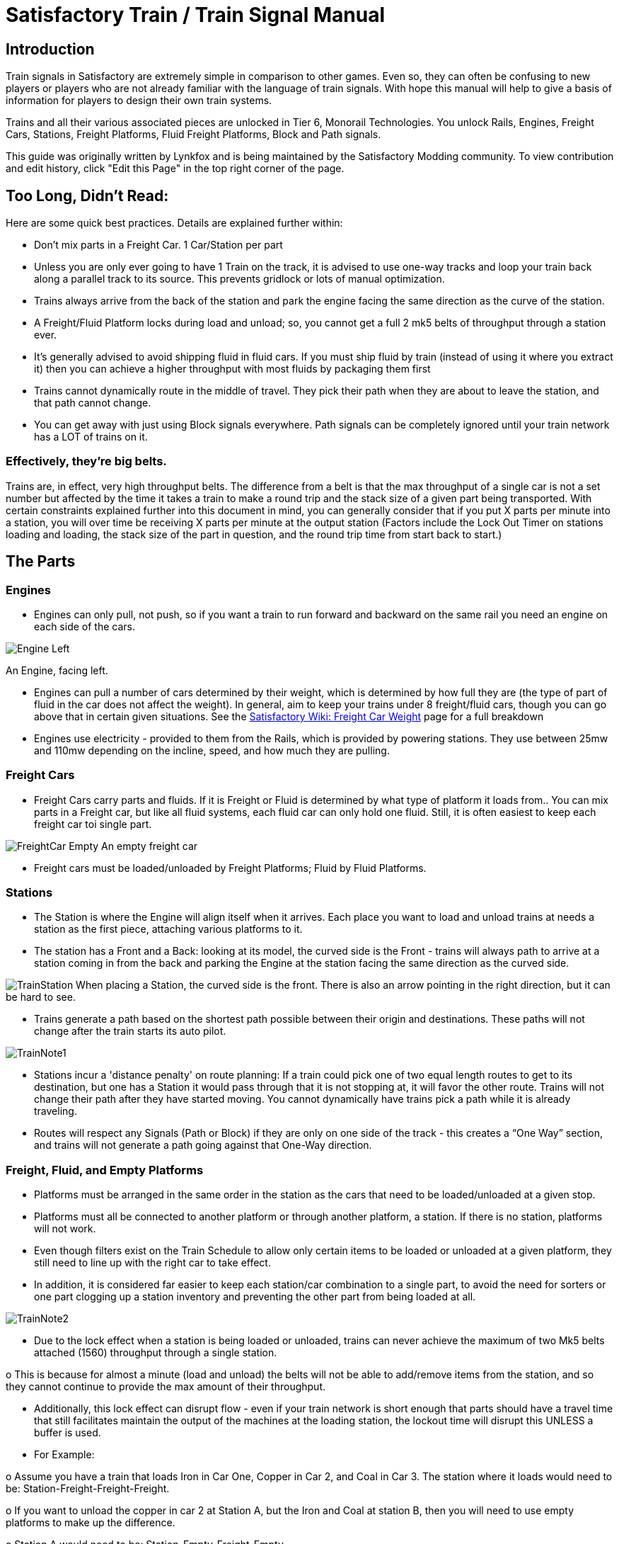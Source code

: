 = Satisfactory Train / Train Signal Manual

== Introduction

Train signals in Satisfactory are extremely simple in comparison to other games. Even so, they can often
be confusing to new players or players who are not already familiar with the language of train signals.
With hope this manual will help to give a basis of information for players to design their own train systems.

Trains and all their various associated pieces are unlocked in Tier 6, Monorail Technologies. You unlock
Rails, Engines, Freight Cars, Stations, Freight Platforms, Fluid Freight Platforms, Block and Path signals.

This guide was originally written by Lynkfox and is being maintained by the Satisfactory Modding community.
To view contribution and edit history, click "Edit this Page" in the top right corner of the page.

== Too Long, Didn't Read:

Here are some quick best practices. Details are explained further within:


* Don't mix parts in a Freight Car. 1 Car/Station per part

* Unless you are only ever going to have 1 Train on the track, it is advised to use one-way tracks
and loop your train back along a parallel track to its source. This prevents gridlock or lots of
manual optimization.

* Trains always arrive from the back of the station and park the engine facing the same direction
as the curve of the station.

* A Freight/Fluid Platform locks during load and unload; so, you cannot get a full 2 mk5 belts of
throughput through a station ever.

* It's generally advised to avoid shipping fluid in fluid cars. If you must ship fluid by train (instead
of using it where you extract it) then you can achieve a higher throughput with most fluids by
packaging them first

* Trains cannot dynamically route in the middle of travel. They pick their path when they are
about to leave the station, and that path cannot change.

* You can get away with just using Block signals everywhere. Path signals can be completely
ignored until your train network has a LOT of trains on it.

=== Effectively, they're big belts.

Trains are, in effect, very high throughput belts. The difference from a belt is that the max throughput of
a single car is not a set number but affected by the time it takes a train to make a round trip and the
stack size of a given part being transported.
With certain constraints explained further into this document in mind, you can generally consider that if
you put X parts per minute into a station, you will over time be receiving X parts per minute at the
output station (Factors include the Lock Out Timer on stations loading and loading, the stack size of the
part in question, and the round trip time from start back to start.)

== The Parts

=== Engines

* Engines can only pull, not push, so if you want a train to run forward and backward on the same
rail you need an engine on each side of the cars.

image:CommunityResources/TrainSignalGuide/Engine_Left.png[]

An Engine, facing left.

* Engines can pull a number of cars determined by their weight, which is determined by how full
they are (the type of part of fluid in the car does not affect the weight). In general, aim to keep
your trains under 8 freight/fluid cars, though you can go above that in certain given situations.
See the https://satisfactory.fandom.com/wiki/Freight_Car#Weight[Satisfactory Wiki: Freight Car Weight] page for a full breakdown

* Engines use electricity - provided to them from the Rails, which is provided by powering
stations. They use between 25mw and 110mw depending on the incline, speed, and how much
they are pulling.

=== Freight Cars

* Freight Cars carry parts and fluids. If it is Freight or Fluid is determined by what type of platform
it loads from.. You can mix parts in a Freight car, but like all fluid systems, each fluid car can only
hold one fluid. Still, it is often easiest to keep each freight car toi single part.

image:CommunityResources/TrainSignalGuide/FreightCar_Empty.png[]
An empty freight car

* Freight cars must be loaded/unloaded by Freight Platforms; Fluid by Fluid Platforms.

=== Stations

* The Station is where the Engine will align itself when it arrives. Each place you want to load and
unload trains at needs a station as the first piece, attaching various platforms to it.

* The station has a Front and a Back: looking at its model, the curved side is the Front - trains will
always path to arrive at a station coming in from the back and parking the Engine at the station
facing the same direction as the curved side.

image:CommunityResources/TrainSignalGuide/TrainStation.png[]
When placing a Station, the curved side is the front. There is also an arrow pointing in the right direction,
but it can be hard to see.

* Trains generate a path based on the shortest path possible between their origin and
destinations. These paths will not change after the train starts its auto pilot.

image:CommunityResources/TrainSignalGuide/TrainNote1.png[]

* Stations incur a 'distance penalty' on route planning: If a train could pick one of two equal
length routes to get to its destination, but one has a Station it would pass through that it is not
stopping at, it will favor the other route.
Trains will not change their path after they have started moving. You cannot
dynamically have trains pick a path while it is already traveling.

* Routes will respect any Signals (Path or Block) if they are only on one side of the track - this
creates a “One Way” section, and trains will not generate a path going against that One-Way
direction.

=== Freight, Fluid, and Empty Platforms

* Platforms must be arranged in the same order in the station as the cars that need to be
loaded/unloaded at a given stop.

* Platforms must all be connected to another platform or through another platform, a station. If
there is no station, platforms will not work.

* Even though filters exist on the Train Schedule to allow only certain items to be loaded or
unloaded at a given platform, they still need to line up with the right car to take effect.

* In addition, it is considered far easier to keep each station/car combination to a single part, to
avoid the need for sorters or one part clogging up a station inventory and preventing the other
part from being loaded at all.

image:CommunityResources/TrainSignalGuide/TrainNote2.png[]

* Due to the lock effect when a station is being loaded or unloaded, trains can never achieve the
maximum of two Mk5 belts attached (1560) throughput through a single station.

o This is because for almost a minute (load and unload) the belts will not be able to
add/remove items from the station, and so they cannot continue to provide the max
amount of their throughput.

* Additionally, this lock effect can disrupt flow - even if your train network is short enough that
parts should have a travel time that still facilitates maintain the output of the machines at the
loading station, the lockout time will disrupt this UNLESS a buffer is used.

* For Example:

o Assume you have a train that loads Iron in Car One, Copper in Car 2, and Coal in Car 3.
The station where it loads would need to be: Station-Freight-Freight-Freight.

o If you want to unload the copper in car 2 at Station A, but the Iron and Coal at station B,
then you will need to use empty platforms to make up the difference.

o Station A would need to be: Station-Empty-Freight-Empty

o Station B would need to be Station-Freight-Empty-Freight

o You can replace the empty platforms with Freight that are set to the opposite of what
you intend to happen to that car and have no belts attached (so an unload station has
the pseudo empty set to Load and has no belts attached) but it is cleaner and easier to
review in the future if you use Empty Platforms.

Stations Lock when Loading or Unloading cargo from a train. This means they DO NOT
accept anything from a belt or output anything to a belt for this duration, which is
about 27 seconds.

image:CommunityResources/TrainSignalGuide/TrainNote3.png[]

Starting Station and Station A and B respectively from the above example

=== Station Buffers

* Solid and Liquid items, to not have an interruption in their throughput, need to use a buffer at
both the loading and the output. Remember, Freight/Fluid platforms lock during
loading/unloading and so items will back up on the belt. If you are running close to the
maximum, it will cause machines to become full and stop producing, or belts to be empty and
machines to starve.

o In some low throughput situations, if the amount being transported is far below the max
of a Mk5 belt, and Mk5 belts are being used to load/unload, you have enough space on
the belt itself to act as a buffer. In general, though, it's just a good idea to use a buffer.

* A Freight buffer relies on using a single belt input into an Industrial Storage Container, and then
both outputs into the station for loading, and in reverse for unloading (both outputs into an ISC
and only one out)

* Yes; this means if you need your throughput to be constant, you can only transport 1 mk5 belt
worth of items per freight car or 600m3 (1 mk2 pipe) of liquid. If you do not need the
throughput to be constant, or there is far more being transported than being used at the other
end you can get away without doing this.

* Fluid buffers work the same but rely on the fact that fluids are prioritized from lower z-height
inputs.

* In effect, this allows parts/fluid to continue to flow even when the station is locked. The
parts/fluid fill up the storage containers, and as soon as the station unlocks, there are twice the
amount of output as input, allowing it to catch back up to whatever buffered in the storage
container.

* In reverse, in unloading, this unloads the station twice as fast, but only allows 1 output to head
to the consuming machines, which will only tuned to accepting a single line worth.

* While transporting raw fluid by train is generally not advised, this is a must as fluids are much
more prone to issues if you cannot maintain a constant flow rate.
Buffering DOES NOT work for Gasses (i.e, Nitrogen Gas) because the Buffer Building
does not work properly for Gasses as they ignore Headlift.

image:CommunityResources/TrainSignalGuide/TrainNote4.png[]

image:CommunityResources/TrainSignalGuide/TrainNote5.png[]

A Solid Freight buffer. It is the same for load or unload, just reverse the direction of the belts.

image:CommunityResources/TrainSignalGuide/TrainNote6.png[]

A Fluid buffer for Fluid stations Two pipes coming out of the Station, with a buffer slightly above the
main pipeline. This is the same setup for loading or unloading, simply connect to the opposite connection
points.

* For most Fluids, a higher throughput can be achieved by packaging the fluids before travel. This
does add the additional complexity of either returning the empty containers afterward or
SINKing / Producing containers.

* For Gas, due to the fact you cannot buffer them, it is almost a requirement to package them
first.

* For the most part, transporting anything that goes in pipes a long distance is difficult, and it is
generally recommended to use the fluids to produce items near where they are extracted, and
ship the final product.

image:CommunityResources/TrainSignalGuide/TrainNote7.png[]

== Rails

Rail pieces are obviously what a train will travel on. While you can do a single rail and have trains
running down it in both directions, this creates a lot of complication and hand done optimization when
working with more than 1 train on the track.
The Best Practice is to run two lines in parallel with each other and designate that each line will run in
the opposite direction. This is often quickly referred to as Right Hand or Left-Hand drive trains (the train
is driving on the right side of two parallel tracks when moving forward). You can consider each track a
lane in a divided highway.

Rails will only connect to each other at the end of a previous rail segment; if you want to make a split in
the track, it will start at the point where the last rail piece ends, by connecting two pieces to that end.
Rails can cross over each other and “clip” together, without any adverse effect to trains running
(assuming signals are employed when there are multiple trains).

=== Curves

image:CommunityResources/TrainSignalGuide/TrainNote8.png[]

The smallest curve that can be done with rails is a 3x3 curve: However, this is not a feasible way to build
a lot of curves you will have to use - instead it is recommended to be at least 4x4:
If you want to achieve good clean curves, then it is advised to create the segments on both ends of the
curve first, and then create the curve itself:

image:CommunityResources/TrainSignalGuide/TrainNote9.png[]

image:CommunityResources/TrainSignalGuide/TrainNote10.png[]

It is usually advised to put some straight rail pieces between each curve, to prevent issues with
connecting to them for new rails or when making a full loop.
Because it is recommended to build in parallel one-way tracks, this is how you would do a 90 degree
turn on foundations and keep it clean. The signals have been added to help differentiate the different
built rail pieces

image:CommunityResources/TrainSignalGuide/TrainNote11.png[]

An alternative to parallel rails is Stacked Rails. Rails should be at least Three (3) 4-meter foundations part
from the base of the lower rail to bottom of whatever the upper rail is resting on to prevent clipping, but
otherwise the trains will not be affected if the rail is far enough above the other the train does not clip
with the rail itself.

image:CommunityResources/TrainSignalGuide/TrainNote12.png[]

Stacked rails can save space but add additional complexity when building intersections and stations.
However, they also open the possibility of intersections where the various connecting rails do not cross,
instead going above or below where they would cross in a completely flat intersection, which removes
the need for many, if not all, of the path signals, and speeds up trains when passing through.

=== Ramps

Ramps can be achieved cleanly up to a 2m ramp foundation in gradient.
Anything higher than that, an Engine will be unable to ascend the incline.
To build a smooth foundation under a rail incline, use a combination of 1m and 2m inclines.
Place a 1m incline, then 2m incline until almost to your desired height,
then once again a 1m incline at the top to level off.

It is also important that you do not snap the rail segments to the very edge of the initial and final incline.
Instead, you want to go about a quarter of a foundation beyond on the top, and about half of a
foundation below on the bottom. The look is improved if you stop at least halfway up the incline and
form a new segment as well.

image:CommunityResources/TrainSignalGuide/TrainNote13.png[]

It is possible to do a corkscrew for a small footprint ascension. It is a bit of work to achieve a very
smooth transition between curves but it is entirely possible to do:

image:CommunityResources/TrainSignalGuide/TrainNote14.png[]

Step 1: Build a center tower and spokes that are 3 foundations out on every side, and with a gap of
two 4m foundations between them. On the first spoke extend at a 90-degree angle away from the
next highest spoke for the track to enter on. On every other spoke, add a 2m incline to the end:

image:CommunityResources/TrainSignalGuide/TrainNote15.png[]

Step 2: Add 2 more foundations to the first spoke above the ground level, and a rail starting from
3/4ths of the incline:

image:CommunityResources/TrainSignalGuide/TrainNote16.png[]

Step 3: Bring the initial entry point of the Rail to just about halfway before the first spoke:

image:CommunityResources/TrainSignalGuide/TrainNote17.png[]

Step 4: Connect the two rails with a curve.

image:CommunityResources/TrainSignalGuide/TrainNote18.png[]

Step 5: Remove the excess rail and foundations on the upper spoke. Repeat every spoke until desired
height has been reached.

image:CommunityResources/TrainSignalGuide/TrainNote19.png[]

== Signals

There are two types of signals in Satisfactory, Block and Path. Between the two of these you can
engineer an efficient and high throughput train network to make sure your trains continue to move
products efficiently.

image:CommunityResources/TrainSignalGuide/TrainNote20.png[]

image:CommunityResources/TrainSignalGuide/TrainNote21.png[]

=== Segments

When you place two signals on the same side of the track, the space
between them becomes a segment. You can view these segments in-game
by holding a signal to be constructed in your build gun. The game randomly assigns colors to the tracks
segments to help you see where they are.

In general, a given segment can have one train in it. This is how signals prevent collisions - Trains will
respect the status of a segment when they reach the signal that begins it and will not enter if it will
cause a collision of Trains.

A Segment is defined by the signal that begins it. Trains only look for signals on the right-hand side of
the track.

image:CommunityResources/TrainSignalGuide/TrainNote22.png[]

Segments - Each color is a segment. The color means nothing, it is just a way of differentiation

image:CommunityResources/TrainSignalGuide/TrainNote23.png[]

=== Block Segments

A Block Segment is defined when there are two Block Signals on the same track. The length of track
between them is the Block Segment.

A Block Segment is a binary system - There is either a train inside the segment, or no train inside the
segment. If there is any part of a train inside the segment, no matter how small a part it is, the entrance
signal will report Red and not let other trains enter it.

Hence why it is called a Block Signal - a train in between two Block Signals blocks other trains from
passing the first signal.

Trains look one Block segment ahead - they do not know the status of additional segments beyond the
one directly in front of them.

If the segment head reports that it is currently occupied, a train will begin to slow down and will stop
right at the signal as long as that next segment remains blocked.

This means that if your blocks are too close together it can cause trains to start and stop often. It can
also mean that if one train is stopped partially in multiple blocks, it may cause a train to stop that does
not need to.

Tracks placed too close to each other can cause overlap, causing the system to treat
both tracks as the same segment. It is advised to keep your tracks about 1.5
foundations apart when running parallel or close to parallel.

This in turn slows down your trains overall, increasing the Round Trip Duration of a given train, and
lowering your throughput. For small networks of only a few trains this is not an issue usually, but it is
generally good to plan ahead.

image:CommunityResources/TrainSignalGuide/TrainNote24.png[]

Placing your Block signals this far apart on long straightaways means that at most any given train will be
inside two Block Segments at any given point, reducing the amount of start and stops any following
trains may have to do.

image:CommunityResources/TrainSignalGuide/TrainNote25.png[]

A Block Segment between two Block Signals. The Segment is currently clear

image:CommunityResources/TrainSignalGuide/TrainNote26.png[]

A Block Segment that is currently occupied. The Red Signal will prevent another train from entering.

image:CommunityResources/TrainSignalGuide/TrainNote27.png[]

The Signals are on the left side of the track from this direction, and since there are no signals on the right side
it shows the Do Not Enter symbol, meaning trains will not path this direction.

image:CommunityResources/TrainSignalGuide/TrainNote28.png[]

Adding another signal removes the Do Not Enter, but this block is still occupied preventing another train
from entering; Hence the Best Practice of one-way train tracks.


=== Path Segments

image:CommunityResources/TrainSignalGuide/TrainNote29.png[]

A Block signal and a Path Signal, the Path signal is the further down the line signal showing red. It has a
different top and is squarer.

Path Signals (and so the Segment immediately following a Path Signal) are more complex. They are not a
pure binary output - more than one train can be in the Segment if their planned paths do not cross at
any given point - hence the name of Path.

In addition, trains will only enter a Path Segment if the following Block Segment is clear. This means if
you put multiple Path signals in a row, a train will continue to look until it reaches the next block signals.
This is because Path Segments do not allow trains to stop inside them. Doing such a thing is known as
Chaining and is usually used for situations where there are multiple entrances to a single line.

image:CommunityResources/TrainSignalGuide/TrainNote30.png[]


=== Intersections

Path Signals are used to allow multiple trains to enter the same “Intersection” at the same time.
Remember, trains cannot change their path once they leave the station, as such being in the same
intersection at the same time revolves around if the path the train would take through the Path
Segment does not interact with another trains path at the same time.

This Intersection is pointless for a path signal. There is never a time where two trains could be in this red
segment without their paths crossing.

image:CommunityResources/TrainSignalGuide/TrainNote31.png[]

This intersection, meanwhile, Path Signals would allow both North/South (up/down) lines to have a train
on them simultaneously or both East/West (left/right) lines. However, it would not allow both a North
and an East bound train (or any other combination of 90-degree lines)

image:CommunityResources/TrainSignalGuide/TrainNote32.png[]

=== Common Intersection Patterns

For the most part these patterns expect a One-Way rail, where both directions are running parallel to
each other. This creates some complex intersections but overall is still very doable. There are arrows
indicating the direction train traffic would flow on that rail, and the signal indicators are placed on the
side of the track they should go on. Each of these intersections is Right Hand Drive (when moving in the
direction of trains, you are on the right side of two parallel tracks.) This can be swapped for Left Hand
Drive by moving the signals to the other side of the track.

==== Compact 4 Way Intersection

This 4 Way Cross intersection is the tightest compact method:

image:CommunityResources/TrainSignalGuide/TrainNote33.png[]

==== Expanded 4-way intersection:

This one takes up a bit more room but is easier to build in some ways. The signally however is the same.

image:CommunityResources/TrainSignalGuide/TrainNote34.png[]

==== 3-way T Intersection:

A classic 3-way intersection. This can easily become a Y shape, but is easier to show as a T.

image:CommunityResources/TrainSignalGuide/TrainNote35.png[]

==== A Roundabout:

While this diagram is Square in order to showcase the various parts, in Satisfactory the rails can maintain
a full circle.
Note: Roundabouts are not very Path friendly. If you try to make a very compact and small round about
its best to ignore Path signals and just let only one train use it at a time. If you really want it to function
like a true round about, you need to expand the portions between the Entry/Exit sections so they are a
few foundations longer than your longest train, then make them their own segments, like so:

image:CommunityResources/TrainSignalGuide/TrainNote36.png[]

==== In-Line Station:

In order to prevent trains stopped at a station from stopping trains that have no business at that station,
its best to take them off the main track. A design like this allows you to have the trains arrive at this
station from any direction. You can extend this with multiple stations, and each one on its own segment.
Remember: Path Signals cannot be directly before a Station, but they can be after it.

image:CommunityResources/TrainSignalGuide/TrainNote37.png[]

==== An End-Point Station with Turn Around:

Like the above diagram, this one is useful for a station at the end of a line. Especially if you have other
stations close by this can help make sure trains do not get blocked and waiting for the station to be free
so they can pass through it, or worse pathing a completely different direction because of the station
path tax.

image:CommunityResources/TrainSignalGuide/TrainNote38.png[]

==== A Pass Around

It is possible to use a structure like this with a single line of track to have more than one train on a twoway rail. However, it is not perfect - the train going in the return direction will always take the passaround, no matter what because it is a one-way track. The more trains added, the more of these will
need to be built - compared to one-way tracks in parallel, which will automatically balance the trains
out and space them according to the signals. None the less, this is here for consumption.

image:CommunityResources/TrainSignalGuide/TrainNote39.png[]
